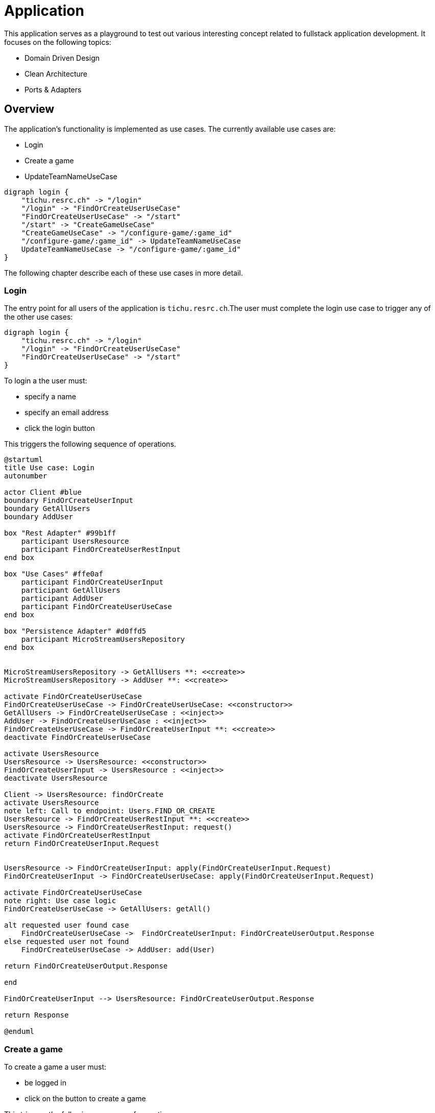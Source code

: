 = Application

This application serves as a playground to test out various interesting concept related to fullstack application development.
It focuses on the following topics:

* Domain Driven Design
* Clean Architecture
* Ports & Adapters

== Overview

The application's functionality is implemented as use cases.
The currently available use cases are:

* Login
* Create a game
* UpdateTeamNameUseCase

[graphviz,usecases,svg]
....
digraph login {
    "tichu.resrc.ch" -> "/login"
    "/login" -> "FindOrCreateUserUseCase"
    "FindOrCreateUserUseCase" -> "/start"
    "/start" -> "CreateGameUseCase"
    "CreateGameUseCase" -> "/configure-game/:game_id"
    "/configure-game/:game_id" -> UpdateTeamNameUseCase
    UpdateTeamNameUseCase -> "/configure-game/:game_id"
}
....


The following chapter describe each of these use cases in more detail.

=== Login

The entry point for all users of the application is `tichu.resrc.ch`.The user must complete the login use case to trigger any of the other use cases:

[graphviz,login-flow,svg]
....
digraph login {
    "tichu.resrc.ch" -> "/login"
    "/login" -> "FindOrCreateUserUseCase"
    "FindOrCreateUserUseCase" -> "/start"
}
....

To login a the user must:

* specify a name
* specify an email address
* click the login button

This triggers the following sequence of operations.

[plantuml, login-sequence, svg]
....
@startuml
title Use case: Login
autonumber

actor Client #blue
boundary FindOrCreateUserInput
boundary GetAllUsers
boundary AddUser

box "Rest Adapter" #99b1ff
    participant UsersResource
    participant FindOrCreateUserRestInput
end box

box "Use Cases" #ffe0af
    participant FindOrCreateUserInput
    participant GetAllUsers
    participant AddUser
    participant FindOrCreateUserUseCase
end box

box "Persistence Adapter" #d0ffd5
    participant MicroStreamUsersRepository
end box


MicroStreamUsersRepository -> GetAllUsers **: <<create>>
MicroStreamUsersRepository -> AddUser **: <<create>>

activate FindOrCreateUserUseCase
FindOrCreateUserUseCase -> FindOrCreateUserUseCase: <<constructor>>
GetAllUsers -> FindOrCreateUserUseCase : <<inject>>
AddUser -> FindOrCreateUserUseCase : <<inject>>
FindOrCreateUserUseCase -> FindOrCreateUserInput **: <<create>>
deactivate FindOrCreateUserUseCase

activate UsersResource
UsersResource -> UsersResource: <<constructor>>
FindOrCreateUserInput -> UsersResource : <<inject>>
deactivate UsersResource

Client -> UsersResource: findOrCreate
activate UsersResource
note left: Call to endpoint: Users.FIND_OR_CREATE
UsersResource -> FindOrCreateUserRestInput **: <<create>>
UsersResource -> FindOrCreateUserRestInput: request()
activate FindOrCreateUserRestInput
return FindOrCreateUserInput.Request


UsersResource -> FindOrCreateUserInput: apply(FindOrCreateUserInput.Request)
FindOrCreateUserInput -> FindOrCreateUserUseCase: apply(FindOrCreateUserInput.Request)

activate FindOrCreateUserUseCase
note right: Use case logic
FindOrCreateUserUseCase -> GetAllUsers: getAll()

alt requested user found case
    FindOrCreateUserUseCase ->  FindOrCreateUserInput: FindOrCreateUserOutput.Response
else requested user not found
    FindOrCreateUserUseCase -> AddUser: add(User)

return FindOrCreateUserOutput.Response

end

FindOrCreateUserInput --> UsersResource: FindOrCreateUserOutput.Response

return Response

@enduml
....

=== Create a game

To create a game a user must:

* be logged in
* click on the button to create a game

This triggers the following sequence of operations:

[plantuml, create-a-game-sequence, svg]
....
@startuml
title Use case: Create a game
autonumber

actor Client #blue
boundary CreateGameInput
boundary PersistenceOperations

box "Websocket Adapter" #dcc1ff
    participant CreateGameWebSocket
    participant CreateGameWebSocketInput
    participant CreatedGameWebSocket
    participant CreatedGameWebSocketOutput
end box

box "Use Cases" #ffe0af
    participant CreateGameInput
    participant CreateGameUseCase
    participant PersistenceOperations
end box

box "Persistence Adapter" #d0ffd5
    participant MicroStreamRepositories
end box

MicroStreamRepositories -> PersistenceOperations **: <<create>>

activate CreateGameUseCase
CreateGameUseCase -> CreateGameUseCase: <<constructor>>
PersistenceOperations -> CreateGameUseCase : <<inject>>
deactivate CreateGameUseCase

Client -> CreateGameWebSocket: onMessage(CreateGameWebSocketInput)
activate CreateGameWebSocket
note left: Call to endpoint: Games.CREATE
CreateGameWebSocket -> CreateGameWebSocketInput **: <<create>>
CreateGameWebSocket -> CreateGameWebSocketInput: request()
activate CreateGameWebSocketInput
return CreateGameInput.Request

CreateGameWebSocket -> CreateGameInput: apply(CreateGameInput.Request)

CreateGameInput -> CreateGameUseCase: apply(CreateGameInput.Request)
activate CreateGameUseCase
CreateGameUseCase -> PersistenceOperations: findOrCreatePlayer, createTeams, createGame
return CreateGameOutput.Response

CreateGameInput -> CreateGameWebSocket: CreateGameOutput.Response

CreateGameWebSocket -> CreatedGameWebSocketOutput **: <<create>>

CreateGameWebSocket -> CreatedGameWebSocket: send(CreatedGameWebSocketOutput)

CreatedGameWebSocket -> Client

@enduml
....

---